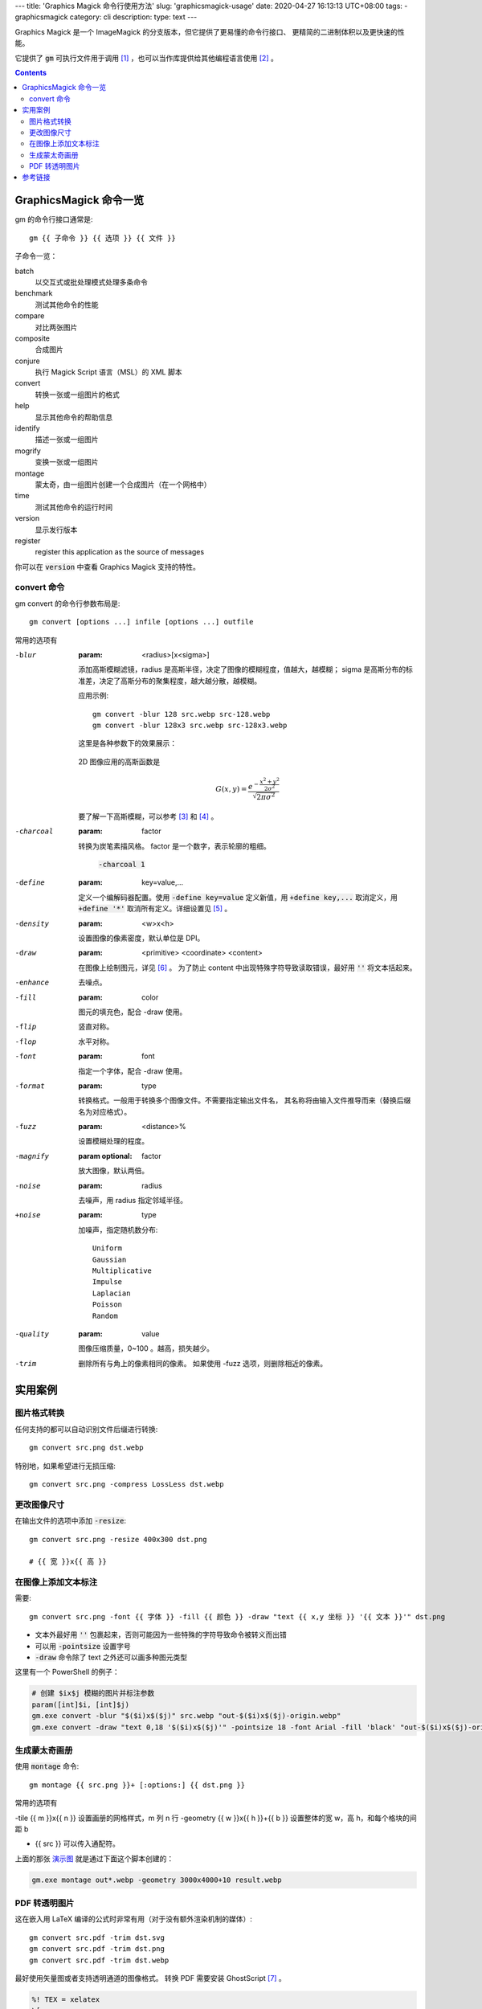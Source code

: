 ﻿---
title: 'Graphics Magick 命令行使用方法'
slug: 'graphicsmagick-usage'
date: 2020-04-27 16:13:13 UTC+08:00
tags:
- graphicsmagick
category: cli
description:
type: text
---

.. default-role:: code

Graphics Magick 是一个 ImageMagick 的分支版本，但它提供了更易懂的命令行接口、
更精简的二进制体积以及更快速的性能。

它提供了 `gm` 可执行文件用于调用 [#fn-cli-usage]_ ，也可以当作库提供给其他编程语言使用 [#fn-programming-usage]_ 。

.. contents::

.. TEASER_END

#######################
GraphicsMagick 命令一览
#######################

gm 的命令行接口通常是::

    gm {{ 子命令 }} {{ 选项 }} {{ 文件 }}

子命令一览：

batch
    以交互式或批处理模式处理多条命令
benchmark
    测试其他命令的性能
compare
    对比两张图片
composite
    合成图片
conjure
    执行 Magick Script 语言（MSL）的 XML 脚本
convert
    转换一张或一组图片的格式
help
    显示其他命令的帮助信息
identify
    描述一张或一组图片
mogrify
    变换一张或一组图片
montage
    蒙太奇，由一组图片创建一个合成图片（在一个网格中）
time
    测试其他命令的运行时间
version
    显示发行版本
register
    register this application as the source of messages

你可以在 `version` 中查看 Graphics Magick 支持的特性。

convert 命令
============

gm convert 的命令行参数布局是::

    gm convert [options ...] infile [options ...] outfile

常用的选项有

-blur
    :param: <radius>[x<sigma>]

    添加高斯模糊滤镜，radius 是高斯半径，决定了图像的模糊程度，值越大，越模糊；
    sigma 是高斯分布的标准差，决定了高斯分布的聚集程度，越大越分散，越模糊。

    应用示例::

        gm convert -blur 128 src.webp src-128.webp
        gm convert -blur 128x3 src.webp src-128x3.webp

    这里是各种参数下的效果展示：

    .. figure:: /images/gm-blur-shown.webp
        :alt: 原图

    .. figure:: /images/gm-blur-shown-grid.webp
        :alt: sigma 1~4, radius 16~128
        :name: 演示图

    2D 图像应用的高斯函数是

    .. math::

        G(x, y) = \frac{ e^{ - \frac{ x^2 + y^2 }{ 2 \sigma^2 } } }
            { \sqrt{ 2 \pi \sigma^2 } }

    要了解一下高斯模糊，可以参考 [#fn-zhihu-composite-blurs]_ 和 [#fn-jianshu-gaussian-filter]_ 。

-charcoal
    :param: factor

    转换为炭笔素描风格。 factor 是一个数字，表示轮廓的粗细。

    .. figure:: /images/gm-charcoal-shown.webp

        `-charcoal 1`

-define
    :param: key=value,...

    定义一个编解码器配置。使用 `-define key=value` 定义新值，用 `+define key,...` 取消定义，用 `+define '*'` 取消所有定义。详细设置见 [#fn-gm-coalesce]_ 。

-density
    :param: <w>x<h>

    设置图像的像素密度，默认单位是 DPI。

-draw
    :param: <primitive> <coordinate> <content>

    在图像上绘制图元，详见 [#fn-gm-primitive]_ 。
    为了防止 content 中出现特殊字符导致读取错误，最好用 `''` 将文本括起来。

-enhance
    去噪点。

-fill
    :param: color

    图元的填充色，配合 -draw 使用。

-flip
    竖直对称。

-flop
    水平对称。

-font
    :param: font

    指定一个字体，配合 -draw 使用。

-format
    :param: type

    转换格式。一般用于转换多个图像文件。不需要指定输出文件名，
    其名称将由输入文件推导而来（替换后缀名为对应格式）。

-fuzz
    :param: <distance>%

    设置模糊处理的程度。

-magnify
    :param optional: factor

    放大图像，默认两倍。

-noise
    :param: radius

    去噪声，用 radius 指定邻域半径。

+noise
    :param: type

    加噪声，指定随机数分布::

        Uniform
        Gaussian
        Multiplicative
        Impulse
        Laplacian
        Poisson
        Random

-quality
    :param: value

    图像压缩质量，0~100 。越高，损失越少。

-trim
    删除所有与角上的像素相同的像素。
    如果使用 -fuzz 选项，则删除相近的像素。

########
实用案例
########

图片格式转换
============

任何支持的都可以自动识别文件后缀进行转换::

    gm convert src.png dst.webp

特别地，如果希望进行无损压缩::

    gm convert src.png -compress LossLess dst.webp

更改图像尺寸
============

在输出文件的选项中添加 `-resize`::

    gm convert src.png -resize 400x300 dst.png

    # {{ 宽 }}x{{ 高 }}

在图像上添加文本标注
====================

需要::

    gm convert src.png -font {{ 字体 }} -fill {{ 颜色 }} -draw "text {{ x,y 坐标 }} '{{ 文本 }}'" dst.png

*   文本外最好用 `''` 包裹起来，否则可能因为一些特殊的字符导致命令被转义而出错
*   可以用 `-pointsize` 设置字号
*   `-draw` 命令除了 text 之外还可以画多种图元类型

这里有一个 PowerShell 的例子：

.. code:: powershell

    # 创建 $ix$j 模糊的图片并标注参数
    param([int]$i, [int]$j)
    gm.exe convert -blur "$($i)x$($j)" src.webp "out-$($i)x$($j)-origin.webp"
    gm.exe convert -draw "text 0,18 '$($i)x$($j)'" -pointsize 18 -font Arial -fill 'black' "out-$($i)x$($j)-origin.webp" "out-$($i)x$($j).webp"

生成蒙太奇画册
==============

使用 `montage` 命令::

    gm montage {{ src.png }}+ [:options:] {{ dst.png }}

常用的选项有

-tile {{ m }}x{{ n }}               设置画册的网格样式，m 列 n 行
-geometry {{ w }}x{{ h }}+{{ b }}   设置整体的宽 w，高 h，和每个格块的间距 b

*   {{ src }} 可以传入通配符。

上面的那张 `演示图`_ 就是通过下面这个脚本创建的：

.. code:: powershell

    gm.exe montage out*.webp -geometry 3000x4000+10 result.webp

PDF 转透明图片
==============

这在嵌入用 LaTeX 编译的公式时非常有用（对于没有额外渲染机制的媒体）::

    gm convert src.pdf -trim dst.svg
    gm convert src.pdf -trim dst.png
    gm convert src.pdf -trim dst.webp

最好使用矢量图或者支持透明通道的图像格式。
转换 PDF 需要安装 GhostScript [#fn-gs-site]_ 。

.. code:: tex

    %! TEX = xelatex
    \[
    \iint_{\Sigma}
    (
        \frac{ \partial R }{ \partial y } -
        \frac{ \partial Q }{ \partial z }
    )   \mathrm{d}y \mathrm{d}z +
    (
        \frac{ \partial P }{ \partial z } -
        \frac{ \partial R }{ \partial x }
    )   \mathrm{d}z \mathrm{d}x +
    (
        \frac{ \partial Q }{ \partial x } -
        \frac{ \partial P }{ \partial y }
    )   \mathrm{d}x \mathrm{d}y =
    \oint_{r} P\mathrm{d}x + Q\mathrm{d}y + R\mathrm{d}z
    \]

.. math::

    \iint_{\Sigma}
    (
        \frac{ \partial R }{ \partial y } -
        \frac{ \partial Q }{ \partial z }
    )   \mathrm{d}y \mathrm{d}z +
    (
        \frac{ \partial P }{ \partial z } -
        \frac{ \partial R }{ \partial x }
    )   \mathrm{d}z \mathrm{d}x +
    (
        \frac{ \partial Q }{ \partial x } -
        \frac{ \partial P }{ \partial y }
    )   \mathrm{d}x \mathrm{d}y =
    \oint_{r} P\mathrm{d}x + Q\mathrm{d}y + R\mathrm{d}z

########
参考链接
########

.. [#fn-cli-usage] http://www.graphicsmagick.org/utilities.html
.. [#fn-programming-usage] http://www.graphicsmagick.org/programming.html
.. [#fn-zhihu-composite-blurs] https://zhuanlan.zhihu.com/p/125744132
.. [#fn-jianshu-gaussian-filter] https://www.jianshu.com/p/961490ea0458
.. [#fn-gm-coalesce] http://www.graphicsmagick.org/GraphicsMagick.html#details-coalesce
.. [#fn-gm-primitive] http://www.graphicsmagick.org/GraphicsMagick.html#details-draw
.. [#fn-gs-site] https://www.ghostscript.com/